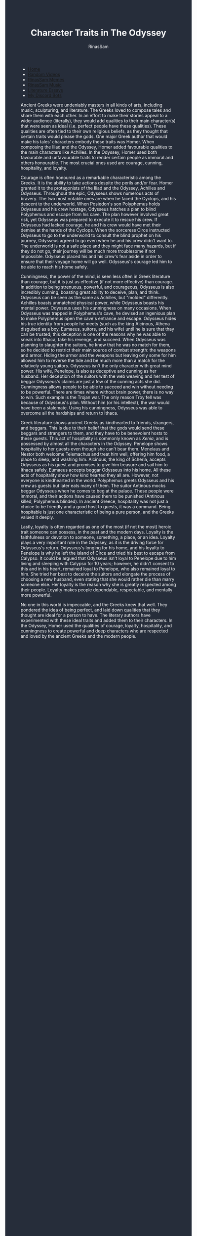 #+TITLE: Character Traits in The Odyssey
#+DESCRIPTION: Odyssey Essay
#+AUTHOR: RinasSam
#+EMAIL: samkhaldoon2006@gmail.com
#+OPTIONS: ^:{}
#+OPTIONS: toc:nil
#+OPTIONS: num:nil
#+OPTIONS: \n:nil
#+OPTIONS: timestamp:nil
#+BEGIN_EXPORT html
<body style="background-color:#262d3a; color: white; margin-left: 225px;">

<head>
        <meta charset="UTF-8">
        <title>Literature Essays</title>
        <link rel="stylesheet" href="/styles.css">
    </head>

<nav>
            <ul>
                <li><a href="/">Home</a></li>
                <li><a href="/video_memes.html">Random Videos</a></li>
                <li><a href="/rinassam_memes.html">RinasSam Memes</a></li>
                <li><a href="/music.html">RinasSam Music</a></li>
                <li class="active"><a href="/essays.html">Literature Essays</a></li>
                <li><a href="/discord_bots.html">My Discord Bots</a></li>
                <img src="/images/RinasSam Logo.png" alt="RinasSam Logo" align="left" height=169 border="0px">
            </ul>
</nav>

#+END_EXPORT
     	Ancient Greeks were undeniably masters in all kinds of arts, including music, sculpturing, and literature. The Greeks loved to compose tales and share them with each other.
In an effort to make their stories appeal to a wider audience (literally), they would add qualities to their main character(s) that were seen as ideal (i.e. perfect people have these qualities). These qualities are often tied to their own religious beliefs, as they thought that certain traits would please the gods. One major Greek author that would make his tales' characters embody these traits was Homer. When composing the Iliad and the Odyssey, Homer added favourable qualities to the main characters like Achilles. In the Odyssey, Homer used both favourable and unfavourable traits to render certain people as immoral and others honourable. The most crucial ones used are courage, cunning, hospitality, and loyalty.

	Courage is often honoured as a remarkable characteristic among the Greeks. It is the ability to take actions despite the perils and/or fear. Homer granted it to the protagonists of the
Iliad and the Odyssey, Achilles and Odysseus. Throughout the epic, Odysseus shows numerous acts of bravery. The two most notable ones are when he faced the Cyclops, and his descent to the underworld. When Posiedon's son Polyphemus holds Odysseus and his crew hostage, Odysseus hatches a plan to blind Polyphemus and escape from his cave. The plan however involved great risk, yet Odysseus was prepared to execute it to rescue his crew. If Odysseus had lacked courage, he and his crew would have met their demise at the hands of the Cyclops.
When the sorceress Circe instructed Odysseus to go to the underworld to consult the blind prophet on his journey, Odysseus agreed to go even when he and his crew didn't want to. The underworld is not a safe place and they might face many hazards, but if they do not go, their journey will be much more troublesome if not impossible. Odysseus placed his and his crew's fear aside in order to ensure that their voyage home will go well. Odysseus's courage led him to be able to reach his home safely.

	Cunningness, the power of the mind, is seen less often in Greek literature than courage, but it is just as effective (if not more effective) than courage. In addition to being strenuous,
powerful, and courageous, Odysseus is also incredibly cunning, boasting great ability to deceive, plan, and think. Odysseus can be seen as the same as Achilles, but "molded" differently. Achilles boasts unmatched physical power, while Odysseus boasts his mental power. Odysseus uses his cunningness on many occasions. When Odysseus was trapped in Polyphemus's cave, he devised an ingenious plan to make Polyphemus open the cave's entrance and escape. Odysseus hides his true identity from people he meets (such as the king Alcinous, Athena disguised as a boy, Eumaeus, suitors, and his wife) until he is sure that thay can be trusted; this deception is one of the reasons why he was able to sneak into Ithaca, take his revenge, and succeed. When Odysseus was planning to slaughter the suitors, he knew that he was no match for them, so he decided to restrict their main source of combat strength: the weapons and armor. Hiding the armor and the weapons but leaving only some for him allowed him to reverse the tide and be much more than a match for the relatively young suitors.
Odysseus isn't the only character with great mind power. His wife, Penelope, is also as deceptive and cunning as her husband. Her deception of the suitors with the web weaving and her test of beggar Odysseus's claims are just a few of the cunning acts she did. Cunningness allows people to be able to succeed and win without needing to be powerful. There are times where without brain power, there is no way to win. Such example is the Trojan war. The only reason Troy fell was because of Odysseus's plan. Without him (or his intellect), the war would have been a stalemate. Using his cunningness, Odysseus was able to overcome all the hardships and return to Ithaca.

	Greek literature shows ancient Greeks as kindhearted to friends, strangers, and beggars. This is due to their belief that the gods would send these beggars and strangers to them, and
they have to be benevolent hosts to these guests. This act of hospitality is commonly known as /Xenia/, and is possessed by almost all the characters in the Odyssey. Penelope shows hospitality to her guests even though she can't bear them. Menelaus and Nestor both welcome Telemachus and treat him well, offering him food, a place to sleep, and washing him. Alcinous, the king of Scheria, accepts Odysseus as his guest and promises to give him treasure and sail him to Ithaca safely. Eumaeus accepts beggar Odysseus into his home. All these acts of hospitality show how kind hearted they all are. However, not everyone is kindhearted in the world. Polyphemus greets Odysseus and his crew as guests but later eats many of them. The suitor Antinous mocks beggar Odysseus when he comes to beg at the palace. These people were immoral, and their actions have caused them to be punished (Antinous killed, Polyphemus blinded). In ancient Greece, hospitality was not just a choice to be friendly and a good host to guests, it was a command. Being hospitable is just one characteristic of being a pure person, and the Greeks valued it deeply.

	Lastly, loyalty is often regarded as one of the most (if not the most) heroic trait someone can possess, in the past and the modern days. Loyalty is the faithfulness or devotion to
someone, something, a place, or an idea. Loyalty plays a very important role in the Odyssey, as it is the driving force for Odysseus's return. Odysseus's longing for his home, and his loyalty to Penelope is why he left the island of Circe and tried his best to escape from Calypso. It could be argued that Odysseus isn't loyal to Penelope due to him living and sleeping with Calypso for 10 years; however, he didn't consent to this and in his heart, remained loyal to Penelope, who also remained loyal to him. She tried her best to deceive the suitors and elongate the process of choosing a new husband, even stating that she would rather die than marry someone else. Her loyalty is the reason why she is greatly respected among their people. Loyalty makes people dependable, respectable, and mentally more powerful.

	No one in this world is impeccable, and the Greeks knew that well. They pondered the idea of being perfect, and laid down qualities that they thought are ideal for a person to have.
The literary authors have experimented with these ideal traits and added them to their characters. In the Odyssey, Homer used the qualities of courage, loyalty, hospitality, and cunningness to create powerful and deep characters who are respected and loved by the ancient Greeks and the modern people.

